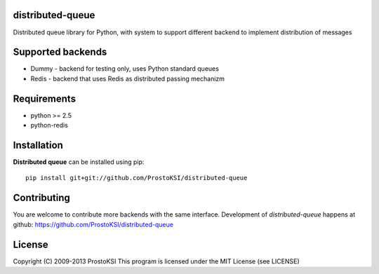 distributed-queue
=================

Distributed queue library for Python, with system to support different backend to implement distribution of messages

Supported backends
==================
    
* Dummy - backend for testing only, uses Python standard queues
* Redis - backend that uses Redis as distributed passing mechanizm

Requirements
============

- python >= 2.5
- python-redis

Installation
============

**Distributed queue** can be installed using pip: ::
    
    pip install git+git://github.com/ProstoKSI/distributed-queue

Contributing
============

You are welcome to contribute more backends with the same interface.
Development of `distributed-queue` happens at github: https://github.com/ProstoKSI/distributed-queue

License
=======

Copyright (C) 2009-2013 ProstoKSI
This program is licensed under the MIT License (see LICENSE)

